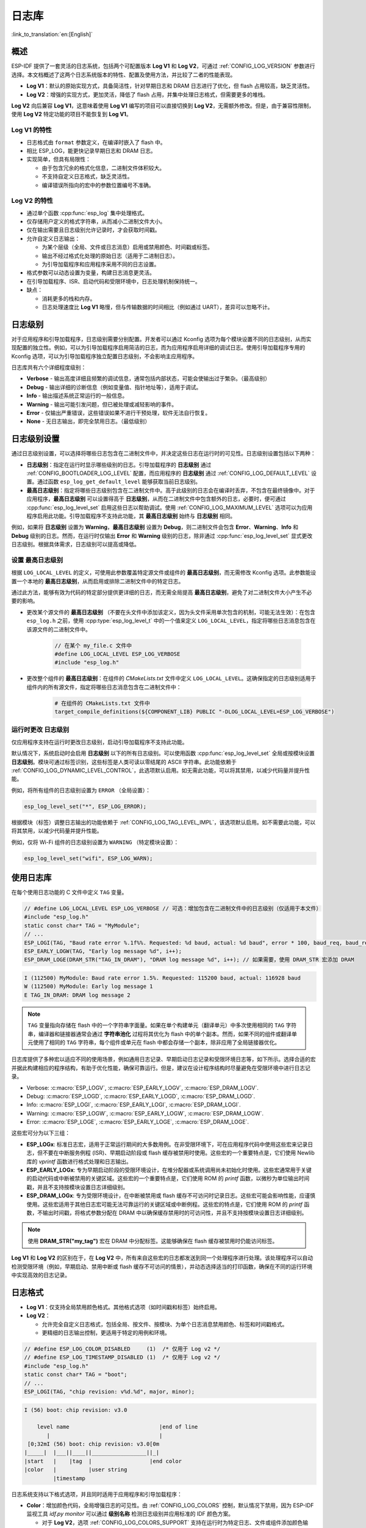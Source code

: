 日志库
===============

:link_to_translation:`en:[English]`

概述
--------

ESP-IDF 提供了一套灵活的日志系统，包括两个可配置版本 **Log V1** 和 **Log V2**，可通过 :ref:`CONFIG_LOG_VERSION` 参数进行选择。本文档概述了这两个日志系统版本的特性、配置及使用方法，并比较了二者的性能表现。

- **Log V1**：默认的原始实现方式，具备简洁性，针对早期日志和 DRAM 日志进行了优化，但 flash 占用较高，缺乏灵活性。
- **Log V2**：增强的实现方式，更加灵活，降低了 flash 占用，并集中处理日志格式，但需要更多的堆栈。

**Log V2** 向后兼容 **Log V1**，这意味着使用 **Log V1** 编写的项目可以直接切换到 **Log V2**，无需额外修改。但是，由于兼容性限制，使用 **Log V2** 特定功能的项目不能恢复到 **Log V1**。

**Log V1** 的特性
^^^^^^^^^^^^^^^^^^^^^^

- 日志格式由 ``format`` 参数定义，在编译时嵌入了 flash 中。
- 相比 ESP_LOG，能更快记录早期日志和 DRAM 日志。
- 实现简单，但具有局限性：

  - 由于包含冗余的格式化信息，二进制文件体积较大。
  - 不支持自定义日志格式，缺乏灵活性。
  - 编译错误所指向的宏中的参数位置编号不准确。

**Log V2** 的特性
^^^^^^^^^^^^^^^^^^^^^^

- 通过单个函数 :cpp:func:`esp_log` 集中处理格式。
- 仅存储用户定义的格式字符串，从而减小二进制文件大小。
- 仅在输出需要且日志级别允许记录时，才会获取时间戳。
- 允许自定义日志输出：

  - 为某个层级（全局、文件或日志消息）启用或禁用颜色、时间戳或标签。
  - 输出不经过格式化处理的原始日志（适用于二进制日志）。
  - 为引导加载程序和应用程序采用不同的日志设置。

- 格式参数可以动态设置为变量，构建日志消息更灵活。
- 在引导加载程序、ISR、启动代码和受限环境中，日志处理机制保持统一。
- 缺点：

  - 消耗更多的栈和内存。
  - 日志处理速度比 **Log V1** 略慢，但与传输数据的时间相比（例如通过 UART），差异可以忽略不计。

日志级别
----------

对于应用程序和引导加载程序，日志级别需要分别配置。开发者可以通过 Kconfig 选项为每个模块设置不同的日志级别，从而实现配置的独立性。例如，可以为引导加载程序启用简洁的日志，而为应用程序启用详细的调试日志。使用引导加载程序专用的 Kconfig 选项，可以为引导加载程序独立配置日志级别，不会影响主应用程序。

日志库共有六个详细程度级别：

- **Verbose** - 输出高度详细且频繁的调试信息，通常包括内部状态，可能会使输出过于繁杂。（最高级别）
- **Debug** - 输出详细的诊断信息（例如变量值、指针地址等），适用于调试。
- **Info** - 输出描述系统正常运行的一般信息。
- **Warning** - 输出可能引发问题，但已被处理或减轻影响的事件。
- **Error** - 仅输出严重错误，这些错误如果不进行干预处理，软件无法自行恢复。
- **None** - 无日志输出，即完全禁用日志。（最低级别）

日志级别设置
------------------

通过日志级别设置，可以选择将哪些日志包含在二进制文件中，并决定这些日志在运行时的可见性。日志级别设置包括以下两种：

- **日志级别**：指定在运行时显示哪些级别的日志。引导加载程序的 **日志级别** 通过 :ref:`CONFIG_BOOTLOADER_LOG_LEVEL` 配置，而应用程序的 **日志级别** 通过 :ref:`CONFIG_LOG_DEFAULT_LEVEL` 设置。通过函数 ``esp_log_get_default_level`` 能够获取当前日志级别。

- **最高日志级别**：指定将哪些日志级别包含在二进制文件中。高于此级别的日志会在编译时丢弃，不包含在最终镜像中。对于应用程序，**最高日志级别** 可以设置得高于 **日志级别**，从而在二进制文件中包含额外的日志，必要时，便可通过 :cpp:func:`esp_log_level_set` 启用这些日志以帮助调试。使用 :ref:`CONFIG_LOG_MAXIMUM_LEVEL` 选项可以为应用程序启用此功能。引导加载程序不支持此功能，其 **最高日志级别** 始终与 **日志级别** 相同。

例如，如果将 **日志级别** 设置为 **Warning**，**最高日志级别** 设置为 **Debug**，则二进制文件会包含 **Error**、**Warning**、**Info** 和 **Debug** 级别的日志。然而，在运行时仅输出 **Error** 和 **Warning** 级别的日志，除非通过 :cpp:func:`esp_log_level_set` 显式更改日志级别。根据具体需求，日志级别可以提高或降低。

设置 ``最高日志级别``
^^^^^^^^^^^^^^^^^^^^^^^^^^^^^

根据 ``LOG_LOCAL_LEVEL`` 的定义，可使用此参数覆盖特定源文件或组件的 **最高日志级别**，而无需修改 Kconfig 选项。此参数能设置一个本地的 **最高日志级别**，从而启用或排除二进制文件中的特定日志。

通过此方法，能够有效为代码的特定部分提供更详细的日志，而无需全局提高 **最高日志级别**，避免了对二进制文件大小产生不必要的影响。

- 更改某个源文件的 **最高日志级别** （不要在头文件中添加该定义，因为头文件采用单次包含的机制，可能无法生效）：在包含 ``esp_log.h`` 之前，使用 :cpp:type:`esp_log_level_t` 中的一个值来定义 ``LOG_LOCAL_LEVEL``，指定将哪些日志消息包含在该源文件的二进制文件中。

    .. code-block:: c

        // 在某个 my_file.c 文件中
        #define LOG_LOCAL_LEVEL ESP_LOG_VERBOSE
        #include "esp_log.h"

- 更改整个组件的 **最高日志级别**：在组件的 `CMakeLists.txt` 文件中定义 ``LOG_LOCAL_LEVEL``。这确保指定的日志级别适用于组件内的所有源文件，指定将哪些日志消息包含在二进制文件中：

    .. code-block:: cmake

        # 在组件的 CMakeLists.txt 文件中
        target_compile_definitions(${COMPONENT_LIB} PUBLIC "-DLOG_LOCAL_LEVEL=ESP_LOG_VERBOSE")

运行时更改 ``日志级别``
^^^^^^^^^^^^^^^^^^^^^^^^^

仅应用程序支持在运行时更改日志级别，启动引导加载程序不支持此功能。

默认情况下，系统启动时会启用 **日志级别** 以下的所有日志级别。可以使用函数 :cpp:func:`esp_log_level_set` 全局或按模块设置 **日志级别**。模块可通过标签识别，这些标签是人类可读以零结尾的 ASCII 字符串。此功能依赖于 :ref:`CONFIG_LOG_DYNAMIC_LEVEL_CONTROL`，此选项默认启用。如无需此功能，可以将其禁用，以减少代码量并提升性能。

例如，将所有组件的日志级别设置为 ``ERROR`` （全局设置）：

.. code-block:: c

   esp_log_level_set("*", ESP_LOG_ERROR);

根据模块（标签）调整日志输出的功能依赖于 :ref:`CONFIG_LOG_TAG_LEVEL_IMPL`，该选项默认启用。如不需要此功能，可以将其禁用，以减少代码量并提升性能。

例如，仅将 Wi-Fi 组件的日志级别设置为 ``WARNING`` （特定模块设置）：

.. code-block:: c

   esp_log_level_set("wifi", ESP_LOG_WARN);

使用日志库
---------------

在每个使用日志功能的 C 文件中定义 ``TAG`` 变量。

.. code-block:: c

    // #define LOG_LOCAL_LEVEL ESP_LOG_VERBOSE // 可选：增加包含在二进制文件中的日志级别（仅适用于本文件）
    #include "esp_log.h"
    static const char* TAG = "MyModule";
    // ...
    ESP_LOGI(TAG, "Baud rate error %.1f%%. Requested: %d baud, actual: %d baud", error * 100, baud_req, baud_real);
    ESP_EARLY_LOGW(TAG, "Early log message %d", i++);
    ESP_DRAM_LOGE(DRAM_STR("TAG_IN_DRAM"), "DRAM log message %d", i++); // 如果需要，使用 DRAM_STR 宏添加 DRAM

.. code-block:: bash

    I (112500) MyModule: Baud rate error 1.5%. Requested: 115200 baud, actual: 116928 baud
    W (112500) MyModule: Early log message 1
    E TAG_IN_DRAM: DRAM log message 2

.. note::

    ``TAG`` 变量指向存储在 flash 中的一个字符串字面量。如果在单个构建单元（翻译单元）中多次使用相同的 ``TAG`` 字符串，编译器和链接器通常会通过 **字符串池化** 过程将其优化为 flash 中的单个副本。然而，如果不同的组件或翻译单元使用了相同的 ``TAG`` 字符串，每个组件或单元在 flash 中都会存储一个副本，除非应用了全局链接器优化。

日志库提供了多种宏以适应不同的使用场景，例如通用日志记录、早期启动日志记录和受限环境日志等，如下所示。选择合适的宏并据此构建相应的程序结构，有助于优化性能，确保可靠运行。但是，建议在设计程序结构时尽量避免在受限环境中进行日志记录。

- Verbose: :c:macro:`ESP_LOGV`, :c:macro:`ESP_EARLY_LOGV`, :c:macro:`ESP_DRAM_LOGV`.
- Debug: :c:macro:`ESP_LOGD`, :c:macro:`ESP_EARLY_LOGD`, :c:macro:`ESP_DRAM_LOGD`.
- Info: :c:macro:`ESP_LOGI`, :c:macro:`ESP_EARLY_LOGI`, :c:macro:`ESP_DRAM_LOGI`.
- Warning: :c:macro:`ESP_LOGW`, :c:macro:`ESP_EARLY_LOGW`, :c:macro:`ESP_DRAM_LOGW`.
- Error: :c:macro:`ESP_LOGE`, :c:macro:`ESP_EARLY_LOGE`, :c:macro:`ESP_DRAM_LOGE`.

这些宏可分为以下三组：

- **ESP_LOGx**: 标准日志宏，适用于正常运行期间的大多数用例。在非受限环境下，可在应用程序代码中使用这些宏来记录日志，但不要在中断服务例程 (ISR)、早期启动阶段或 flash 缓存被禁用时使用。这些宏的一个重要特点是，它们使用 Newlib 库的 `vprintf` 函数进行格式处理和日志输出。

- **ESP_EARLY_LOGx**: 专为早期启动阶段的受限环境设计，在堆分配器或系统调用尚未初始化时使用。这些宏通常用于关键的启动代码或中断被禁用的关键区域。这些宏的一个重要特点是，它们使用 ROM 的 `printf` 函数，以微秒为单位输出时间戳，并且不支持按模块设置日志详细级别。

- **ESP_DRAM_LOGx**: 专为受限环境设计，在中断被禁用或 flash 缓存不可访问时记录日志。这些宏可能会影响性能，应谨慎使用。这些宏适用于其他日志宏可能无法可靠运行的关键区域或中断例程。这些宏的特点是，它们使用 ROM 的 `printf` 函数，不输出时间戳，将格式参数分配在 DRAM 中以确保缓存禁用时的可访问性，并且不支持按模块设置日志详细级别。

.. Note::
    使用 **DRAM_STR("my_tag")** 宏在 DRAM 中分配标签。这能够确保在 flash 缓存被禁用时仍能访问标签。

**Log V1** 和 **Log V2** 的区别在于，在 **Log V2** 中，所有来自这些宏的日志都发送到同一个处理程序进行处理。该处理程序可以自动检测受限环境（例如，早期启动、禁用中断或 flash 缓存不可访问的情景），并动态选择适当的打印函数，确保在不同的运行环境中实现高效的日志记录。

日志格式
----------

- **Log V1**：仅支持全局禁用颜色格式。其他格式选项（如时间戳和标签）始终启用。

- **Log V2**：

  - 允许完全自定义日志格式，包括全局、按文件、按模块、为单个日志消息禁用颜色、标签和时间戳格式。
  - 更精细的日志输出控制，更适用于特定的用例和环境。

.. code-block:: c

    // #define ESP_LOG_COLOR_DISABLED     (1)  /* 仅用于 Log v2 */
    // #define ESP_LOG_TIMESTAMP_DISABLED (1)  /* 仅用于 Log v2 */
    #include "esp_log.h"
    static const char* TAG = "boot";
    // ...
    ESP_LOGI(TAG, "chip revision: v%d.%d", major, minor);

.. code-block:: none

    I (56) boot: chip revision: v3.0

        level name                            |end of line
           |                                  |
     [0;32mI (56) boot: chip revision: v3.0[0m
    |_____|  |___||____||_________________||_|
    |start   |    |tag  |                  |end color
    |color   |          |user string
             |timestamp

日志系统支持以下格式选项，并且同时适用于应用程序和引导加载程序：

- **Color**：增加颜色代码，全局增强日志的可见性。由 :ref:`CONFIG_LOG_COLORS` 控制，默认情况下禁用，因为 ESP-IDF 监视工具 `idf.py monitor` 可以通过 **级别名称** 检测日志级别并应用标准的 IDF 颜色方案。

  - 对于 **Log V2**，选项 :ref:`CONFIG_LOG_COLORS_SUPPORT` 支持在运行时为特定日志、文件或组件添加颜色输出，即使全局颜色已禁用。此时要为特定上下文启用颜色，请使用 ``ESP_LOG_COLOR_DISABLED``。

- **Level Name**：表示日志详细级别的单个字母（I, W, E, D, V），显示在每条日志消息的开头，用于识别日志级别。这在禁用颜色时非常有用，例如在禁用颜色时 ESP-IDF 监视工具就会使用该信息。

- **Timestamp**：为日志消息全局添加时间戳。由 :ref:`CONFIG_LOG_TIMESTAMP_SOURCE` 控制。

  - **None**：不显示时间戳。在日志分析或调试中，当时间不关键时非常有用，还能够节省处理性能和内存。仅适用于 **Log V2**。
  - **Milliseconds since boot** `(18532)` （默认）：通过 RTOS 时钟 tick 计数乘以 tick 周期得出。
  - **System time (HH:MM:SS.sss)** `14:31:18.532`：以小时、分钟、秒和毫秒显示时间。
  - **System time (YY-MM-DD HH:MM:SS.sss)** `(2023-08-15 14:31:18.532)`：同上，还包括日期。
  - **Unix time in milliseconds** `(1692099078532)`：以毫秒显示 Unix 时间。
  - 对于 **Log V2**，选项 :ref:`CONFIG_LOG_TIMESTAMP_SUPPORT` 支持在运行时为特定日志、文件或组件添加时间戳输出，即使全局时间戳已禁用。要为特定上下文启用 **Milliseconds since boot** 时间戳，请使用 ``ESP_LOG_TIMESTAMP_DISABLED``。

- **Tag**：显示用户定义的源模块标识符。

  - 对于 **Log V2**，可以将 tag 设置为 ``NULL`` 传递给宏，在这种情况下，tag 不会被打印，且无法按组件进行日志级别检查。

- **End Line**：在日志消息的末尾添加换行符。

以下选项仅适用于 **Log V2**，并与提供的日志宏一起使用。这些定义可以用和 ``LOG_LOCAL_LEVEL`` 相同的方式设置。它们的作用范围取决于定义的位置（例如文件、组件或全局）：

- **ESP_LOG_CONSTRAINED_ENV**：

  - 定义为 ``1`` 时，强制日志处理程序 :cpp:func:`esp_log` 使用适合指定作用域的安全 printf 函数。

- **ESP_LOG_FORMATTING_DISABLED**:

  - 默认为 ``0``，即启用所有格式化项，如颜色、时间戳、标记和末尾换行。
  - 定义为 ``1`` 时，为指定范围禁用所有的格式化项。

- **ESP_LOG_COLOR_DISABLED**：要求启用 :ref:`CONFIG_LOG_COLORS_SUPPORT`。

  - 如果全局颜色 (:ref:`CONFIG_LOG_COLORS`) 已禁用，则定义为 ``0``，以启用指定范围的颜色输出。
  - 如果启用了全局颜色 (:ref:`CONFIG_LOG_COLORS`)，则定义为 ``1``，表示禁用指定范围的颜色输出。

- **ESP_LOG_TIMESTAMP_DISABLED**：要求启用 :ref:`CONFIG_LOG_TIMESTAMP_SUPPORT`。

  - 如果已禁用全局时间戳（:ref:`CONFIG_LOG_TIMESTAMP_SOURCE`），则定义为 ``0``，以启用指定范围的时间戳输出。
  - 如果全局时间戳（:ref:`CONFIG_LOG_TIMESTAMP_SOURCE`）已启用，则定义为 ``1``，表示禁用指定范围的时间戳输出。

- **ESP_LOG_MODE_BINARY_EN**：要求启用 ``CONFIG_LOG_MODE_BINARY`` 或 ``CONFIG_BOOTLOADER_LOG_MODE_BINARY`` 配置项。

  - 将 ``ESP_LOG_MODE_BINARY_EN`` 设置为 ``0`` 在常规使用中意义不大，因为日志仍会以二进制模式输出。但格式字符串不会从 flash 中移除，且运行时仍会进行参数分析。此设置可用于调试或测试等特定场景。
  - 启用文本日志模式时，``ESP_LOG_MODE_BINARY_EN`` 会被忽略并自动定义为 ``0``，即便手动将其设置为 ``1`` 也是无效的，

设置每条日志的输出格式
^^^^^^^^^^^^^^^^^^^^^^^^^^^

上述定义可以与提供的日志宏无缝配合使用。如果需要更高的灵活性，或需要在运行时调整设置，例如根据某个值（例如温度）调整日志级别，可以使用其他的宏来实现。需要注意的是，在这种情况下，日志不能从二进制文件中丢弃，因为它们绕过了编译时的日志级别检查。

下面的示例演示了如何调整单个日志消息的格式：

.. code-block:: c

    #include "esp_log.h"
    esp_log_config_t configs = {
        .opts = {
            .log_level = ESP_LOG_INFO,                 // 设置 log level
            .constrained_env = false,                  // 指定是否为受限环境
            .require_formatting = true,                // 启用格式处理
            .dis_color = ESP_LOG_COLOR_DISABLED,       // 使用全局颜色设置
            .dis_timestamp = ESP_LOG_TIMESTAMP_DISABLED, // 使用全局时间戳设置
            .reserved = 0,                             // 保留后续使用
        }
    };
    // ...
    if (temperature > 55) {
        configs.opts.log_level = ESP_LOG_WARN;
    }
    //与 ESP_LOGx 宏相似，但可以采用自定义配置
    // 如果 configs 变量为常量，编译器在编译过程中会排除低于 maximum log level 的日志
    //如果 configs 不是常量则不适用
    ESP_LOG_LEVEL_LOCAL(configs, TAG, "Temp = %dC", temperature);

    // // 注意：以下调用绕过了编译时日志级别检查
    // 这些日志无法从二进制文件中丢弃
    esp_log(configs, TAG, "Temp = %dC", temperature);
    ESP_LOG_LEVEL(configs, TAG, "Temp = %dC", temperature);

日志级别控制
-----------------

只有应用程序支持在运行时更改日志级别。引导加载程序不支持此功能。

日志库允许在运行时使用函数 :cpp:func:`esp_log_level_set` 调整每个模块（标签）的日志输出。此功能仅适用于非受限环境（**ESP_LOGx** 宏）。受限环境（如 **ESP_EARLY_LOGx** 或 **ESP_DRAM_LOGx**）不支持动态日志级别，因为它们的日志处理程序中没有锁和轻量级要求。

.. code-block:: c

   // 将所有组件的日志级别设置为ERROR（全局设置）
   esp_log_level_set("*", ESP_LOG_ERROR);

   // 将 Wi-Fi 组件的日志级别设置为 WARNING（特定模块设置）
   esp_log_level_set("wifi", ESP_LOG_WARN);

   // 将 DHCP 客户端的日志级别设置为 INFO（模块相关设置）
   esp_log_level_set("dhcpc", ESP_LOG_INFO);

下列三种设置可在运行时全局更改日志级别，或为单个模块（标签）更改日志级别：

- **Dynamic Log Level Control** （:ref:`CONFIG_LOG_DYNAMIC_LEVEL_CONTROL`，默认已启用）：动态日志级别控制。启用后，可以通过 :cpp:func:`esp_log_level_set` 函数在运行时更改日志级别。该功能提高了灵活性，但也增加了内存和性能开销。如需考虑二进制文件的大小，并且无需在运行时动态更改日志级别，建议禁用此选项，特别是在 :ref:`CONFIG_LOG_TAG_LEVEL_IMPL` 设置为 **None** 时，以尽量减小程序大小。

  如果你的应用程序不需要动态调整日志级别，禁用此选项可以提高效率：

  - 降低内存消耗：

    - **IRAM**: 约 260 bytes
    - **DRAM**: 约 264 bytes
    - **Flash**: 约 1 KB

  - 提高日志操作性能，最多提高 10 倍。

- **Tag-Level Checks** （:ref:`CONFIG_LOG_TAG_LEVEL_IMPL`，默认值为 **Cache + Linked List**）：标签级别检查，决定了如何检查每个标签的日志级别，影响内存使用和查找速度：

  - **None**：完全禁用按标签进行日志级别检查，能够减少开销，但失去了运行时的灵活性。

  - **Linked List**：仅使用链表实现按标签设置日志级别（不使用缓存）。这种方法会遍历链表中的所有标签来确定日志级别，因此当标签数量较大时，会导致查找速度变慢，但与 **Cache** 方式相比，能节省更多内存空间。链表方法对日志标签进行完整的字符串比较，从而识别日志级别。与 **Cache** 方法不同，链表方法不依赖于标签指针比较，因此更适用于动态的标签定义。如需优先考虑节省内存、对特定模块启用或禁用日志，或希望使用定义为变量的标签，请选择此方法。选择此方法会自动启用 **Dynamic Log Level Control** （动态日志级别控制）功能。运行 ``ESP_LOGx`` 宏遇到新标签时，链表中的项会分配到堆栈上。

- **Cache + Linked List** （默认）：缓存 + 链表，通过缓存与链表结合的方式进行日志标签级别检查，实现了内存占用和运行速度之间的平衡。缓存用于存储最近访问的日志标签及其对应的日志级别，加速了常用标签的查找。这是因为缓存方式会比较标签指针，与执行完整字符串相比速度更快。对不常用标签，通过链表进行日志级别查找。注意，使用动态标签定义时，此选项可能无法正常工作，因为它依赖缓存中的标签指针比较，不适用于动态定义的标签。此混合方法利用了常用标签的缓存速度优势和不常用标签的链表存储效率，提升了日志级别查找的总体效率。选择此选项会自动启用 **Dynamic Log Level Control**。

有一些缓存配置可以平衡内存使用和查找性能。这些配置决定了日志标签级别的存储和访问方式，详见 :ref:`CONFIG_LOG_TAG_LEVEL_CACHE_IMPL`。

    - **Array**：数组方式，实现简单，不进行重新排序，适合注重简洁性的低内存应用。

    - **Binary Min-Heap** （默认配置）最小二叉堆，优化的实现方式，支持快速查找并自动重新排序，适用于具有充足内存的高性能应用。其容量由 **缓存大小** (:ref:`CONFIG_LOG_TAG_LEVEL_IMPL_CACHE_SIZE`) 定义，默认包含 31 个条目。

    缓存容量越大，查找常用日志标签的性能越高，但内存消耗也会增加。相反，缓存容量越小越节省内存，但可能导致不常用的日志标签被更频繁地移除。

- **Master Log Level** （:ref:`CONFIG_LOG_MASTER_LEVEL`，默认禁用）：这是一个可选设置，专为特定调试场景设计。此设置启用后，会在生成时间戳和标签缓存查找之前，启用全局 master 日志级别检查。这一选项适用于编译大量日志的情况，可以在运行时有选择地启用或禁用日志，同时在不需要日志输出时尽量减少对性能的影响。

  例如，通常可以在在时间紧迫或 CPU 密集型操作期间临时禁用日志，并在之后重新启用日志。

  .. note:: 对于 **Log V1**，此功能可能会基于已编译日志的数量而显著增加程序大小。对于 **Log V2** 影响很小，因为检查已集成到了日志处理程序中。

  如果启用此功能，master 日志级别默认为 :ref:`CONFIG_LOG_DEFAULT_LEVEL`，并可在运行时通过 :cpp:func:`esp_log_set_level_master` 进行调整。此全局检查优先于 ``esp_log_get_default_level``。

  以下代码片段演示了此功能的原理。将 **Master Log Level** 设置为 ``ESP_LOG_NONE``，会在全局范围内禁用所有日志。此时，:cpp:func:`esp_log_level_set` 不会影响日志输出。但是，当 **Master Log Level** 调整为更高级别后，日志会按照 :cpp:func:`esp_log_level_set` 的配置打印出来：

  .. code-block:: c

      // master 日志级别在启动时为 CONFIG_LOG_DEFAULT_LEVEL, 且等于 ESP_LOG_INFO
      ESP_LOGI("lib_name", "Message for print");          // 打印 INFO 消息
      esp_log_level_set("lib_name", ESP_LOG_WARN);        // 为 lib_name 启用 WARN 级别日志

      // 全局禁用所有日志，esp_log_level_set 目前没有作用
      esp_log_set_level_master(ESP_LOG_NONE);

      ESP_LOGW("lib_name", "Message for print");          // master 日志级别阻止了打印
      esp_log_level_set("lib_name", ESP_LOG_INFO);        // 开启 lib_name 的 INFO 日志
      ESP_LOGI("lib_name", "Message for print");          // master 日志级别阻止了打印

      // 全局启用所有 INFO 日志
      esp_log_set_level_master(ESP_LOG_INFO);

      ESP_LOGI("lib_name", "Message for print");          // 打印 INFO 信息

.. note::

    即使按标签禁用日志，处理时间仍需约 10.9 微秒。要减少这一开销，可考虑使用 **Master Log Level** 或禁用 **Tag-Level Checks** 功能。

缓冲区日志
----------

日志系统提供用于记录缓冲区数据的宏。这些宏可在引导加载程序和应用程序中使用，且不限制日志版本。可用的宏有：

- :c:macro:`ESP_LOG_BUFFER_HEX` 和 :c:macro:`ESP_LOG_BUFFER_HEX_LEVEL`：记录十六进制字节缓冲区。数据按每行 16 个字节分割。:c:macro:`ESP_LOG_BUFFER_HEX` 仅适用于 ``Info`` 日志级别。

  .. code-block:: c

    #include "esp_log_buffer.h"
    uint8_t buffer[] = {
        0x54, 0x68, 0x65, 0x20, 0x77, 0x61, 0x79, 0x20,
        0x74, 0x6f, 0x20, 0x67, 0x65, 0x74, 0x20, 0x73,
        0x74, 0x61, 0x72, 0x74, 0x65, 0x64, 0x20, 0x69,
        0x73, 0x20, 0x61, 0x6e, 0x64, 0x20, 0x66
    };
    ESP_LOG_BUFFER_HEX_LEVEL(TAG, buffer, sizeof(buffer), ESP_LOG_DEBUG);

  .. code-block:: none

    I (954) MyModule: 54 68 65 20 77 61 79 20 74 6f 20 67 65 74 20 73
    I (964) MyModule: 74 61 72 74 65 64 20 69 73 20 61 6e 64 20 66

- :c:macro:`ESP_LOG_BUFFER_CHAR` 和 :c:macro:`ESP_LOG_BUFFER_CHAR_LEVEL`：记录可打印字符的缓冲区。每行最多包含 16 个字符。:c:macro:`ESP_LOG_BUFFER_CHAR` 仅适用于 ``Info`` 日志级别。

  .. code-block:: c

    #include "esp_log_buffer.h"
    char buffer[] = "The quick brown fox jumps over the lazy dog.";
    ESP_LOG_BUFFER_CHAR_LEVEL(TAG, buffer, sizeof(buffer), ESP_LOG_WARN);

  .. code-block:: none

    I (980) MyModule: The quick brown
    I (985) MyModule: fox jumps over
    I (990) MyModule: the lazy dog.

- :c:macro:`EP_LOG_BUFFER_HEXDUMP`：以格式化的十六进制转储方式输出缓冲区内容，同时显示内存地址和相应的 ASCII 值。适用于调试原始内存内容。

  .. code-block:: c

    #include "esp_log_buffer.h"
    uint8_t buffer[] = {
        0x54, 0x68, 0x65, 0x20, 0x77, 0x61, 0x79, 0x20,
        0x74, 0x6f, 0x20, 0x67, 0x65, 0x74, 0x20, 0x73,
        0x74, 0x61, 0x72, 0x74, 0x65, 0x64, 0x20, 0x69
    };
    ESP_LOG_BUFFER_HEXDUMP(TAG, buffer, sizeof(buffer), ESP_LOG_INFO);

  .. code-block:: none

    I (1013) MyModule: 0x3ffb5bc0   54 68 65 20 77 61 79 20  74 6f 20 67 65 74 20 73  |The way to get s|
    I (1024) MyModule: 0x3ffb5bd0   74 61 72 74 65 64 20 69  73 20 74 6f 20 71 75 69  |tarted is to qui|

输出中包含的行数取决于缓冲区的大小。

二进制日志
----------

二进制日志是一项仅在 **Log V2** 中可用的功能，允许日志以二进制格式而非文本格式进行传输。该功能可通过 Kconfig 选项分别为 **引导加载程序** (``CONFIG_BOOTLOADER_LOG_MODE_BINARY``) 和 **应用程序** (``CONFIG_LOG_MODE_BINARY``) 配置。

默认情况下，当启用 **Log V2** 时，日志系统使用 **文本模式**。启用二进制日志可减少 flash 内存占用，因为日志格式字符串将从 flash 中移除，仅发送其地址。此外，不使用 ``printf`` 函数也将进一步减少堆栈使用和 flash 消耗。

该功能引入了 :c:macro:`ESP_LOG_ATTR_STR` 宏，将格式字符串移至 ``.noload`` 段，并从最终的二进制镜像中移除。该机制还能优化断言或自定义的日志消息，从而进一步降低 flash 消耗。

优势总结：

- 依据应用程序具体情况，最多可减少约 **10% ～ 35%** 的 **flash 占用**。日志越多，节省空间越显著。
- 通过移除类似 ``vprintf`` 的日志格式化函数，降低 **堆栈使用率**。
- 以紧凑的二进制数据传输，减少 **日志传输开销**。

在资源高度受限的环境中，二进制日志优势显著，有助于优化 flash 占用和提升日志效率。

二进制日志工作流程
------------------

二进制日志由两个主要部分组成：

1.  :ref:`芯片端 <chip-side>`：编码并传输日志数据。

    - 编码流程
    - 参数类型编码
    - 运行时参数类型编码

2.  :ref:`主机端 <host-side>`：使用 `esp-idf-monitor 工具 <https://github.com/espressif/esp-idf-monitor>`_ 接收并解码数据。``idf.py monitor`` 命令可自动解析二进制日志。

    - 识别二进制日志数据包。
    - 提取数据包字段（日志等级、格式、标签、时间戳、参数）。
    - 判断地址是否引用：

        - **ELF 文件** （需要查找）
        - **内嵌字符串** （包含在数据包中）

    - 使用格式字符串与参数数组解码日志参数。
    - 将格式字符串与解码后的参数结合，重构最终日志消息。
    - 应用终端颜色输出。

.. _chip-side:

芯片端
^^^^^^

编码流程
""""""""

二进制日志以结构化数据包形式进行传输。如果字符串存在于 ELF 文件中，则以地址形式发送；如果为运行时生成的字符串，则采用内嵌字符串格式发送。

数据包结构如下：

.. code-block:: none

    [0]  - 消息类型（1：引导加载程序、2：应用程序……）
    [1]  - 控制字节（日志等级、版本、time_64bits 标志）
    [2]  - 长度（10 位，最大 1023 字节）
    [3-6]  - 格式地址（若存在于 ELF 中）或内嵌字符串
    [7-10] - 标签地址（若存在于 ELF 中）或内嵌字符串
    [11-14] - 时间戳（若为 32 位）；若时间戳为 64 位，则占用 [11-18]，并在控制字节中设置 time_64bits 标志
    [...] - 参数（可选）：参数数组，包括 32 位、64 位、指针、内嵌字符串/数据等
    [15] - CRC8 校验和

若字符串不在 ELF 文件中，将使用内嵌字符串格式，结构如下：

.. code-block:: none

    [0] - 嵌入标识符 (0xFF - 0xFC)
    [0,1] - （10 位）字符串负长度 = 1 - len(str)
    [...] - 字符串内容

.. note::

    数据包中所有的多字节字段均采用大端 (big-endian) 编码。

参数类型编码
""""""""""""

由于格式字符串已从最终的二进制文件中移除，芯片仍需识别参数类型以实现正确的传输。为此，引入了 :c:macro:`ESP_LOG_ARGS_TYPE` 宏，借助 `_Generic` 功能在编译期间将用户参数划分为三类：**32 位**、**64 位** 和 **指针**。该宏在运行时生成一个 **参数类型数组**，并在调用 ``esp_log`` 时先于用户参数传入数组，以确保：

- 芯片端以正确大小和偏移传输数据。
- 主机工具能够准确重构日志消息。

运行时的行为
""""""""""""

``esp_log`` 函数首先检查是否启用了 **二进制日志**，若已启用，将从 ``va_list`` 中提取 **参数类型数组**。但如果未设置二进制日志标志，系统将无法预处理参数类型数组，这时日志处理器会在运行时从格式字符串中 **提取参数类型**。

运行时提取参数类型效率较低，不如使用 ``ESP_LOG_ATTR_STR(format) ESP_LOG_ARGS(__VA_ARGS__)`` 进行显式指定，在编译时生成参数类型数组，并将格式字符串从 flash 中移除。但在运行时提取参数类型能确保即使 **第三方库不支持二进制日志**，日志依然被正常输出。

buffer 日志需特殊处理
^^^^^^^^^^^^^^^^^^^^^

二进制日志支持以下 buffer 日志函数：

- :c:macro:`ESP_LOG_BUFFER_HEX_LEVEL`
- :c:macro:`ESP_LOG_BUFFER_CHAR_LEVEL`
- :c:macro:`ESP_LOG_BUFFER_HEXDUMP`

在处理上述函数时，二进制日志处理器会检查格式地址是否与预定义常量（如 ``ESP_BUFFER_HEX_FORMAT``）匹配。如果匹配，则 **直接发送原始 buffer 数据**，而非格式字符串。

.. _host-side:

主机端（监视器工具）
^^^^^^^^^^^^^^^^^^^^

在 **主机端**，`esp-idf-monitor 工具 <https://github.com/espressif/esp-idf-monitor>`_ 会自动解码二进制日志。必须确保监视器工具使用正确版本的 ELF 文件。**引导加载程序** 和 **应用程序** 各自对应不同的 ELF 文件，调用 ``idf.py monitor`` 时会自动选择相应的文件。

当接收到 **ELF 地址** 时，监视器工具会根据 ``消息类型`` 字节 **在相应的 ELF 文件中检索对应字符串**。若 **地址以 0xFF 开头** （范围： ``0xFF - 0xFC``），则表示该字段为 **内嵌字符串**，其长度为 **10 位编码**。

一旦获取所有组件，系统便将其格式化并输出到终端。

性能测试
----------

在任务中使用日志时，任务栈必须配置至少 2 KB 的空间，确保有足够的内存进行日志操作。

使用日志组件中的测试工具，基于默认设置（最大和默认日志级别设置为 INFO，禁用颜色支持，未启用 master 日志级别，启用时间戳），在不同芯片上进行了如下两组测试：

- 日志 API 性能测试
- 日志 API 堆栈用量测试

``esp_rom_printf`` 和 ``esp_rom_vprintf`` 的结果相似，同样，``vprintf`` 和 ``printf`` 也得出相似结果。因此，下表仅展示每对相似测试中的一个结果。

.. list-table:: **堆栈使用情况（单位：字节）**
   :header-rows: 1

   * - 功能
     - ESP32
     - ESP32C2
     - ESP32C3
   * - esp_rom_printf
     - 128
     - 192
     - 192
   * - ESP_EARLY_LOGI V1
     - 128
     - 192
     - 192
   * - ESP_EARLY_LOGI V2
     - 336
     - 324
     - 324
   * - ESP_DRAM_LOGI V1
     - 128
     - 192
     - 192
   * - ESP_DRAM_LOGI V2
     - 336
     - 324
     - 324
   * - vprintf
     - 1168
     - 384
     - 1344
   * - ESP_LOGI V1
     - 1184
     - 384
     - 1344
   * - ESP_LOGI V2
     - 1152
     - 592
     - 1504

**Log V1** 和 **Log V2** 之间的堆栈使用量差异可以忽略不计。

.. list-table:: 性能（不包括输出，单位：微秒）
   :header-rows: 1

   * - 功能
     - ESP32
     - ESP32C2
     - ESP32C3
   * - esp_rom_printf
     - 1
     - 2
     - 1
   * - ESP_EARLY_LOGI V1
     - 15
     - 24
     - 14
   * - ESP_EARLY_LOGI V2
     - 28
     - 36
     - 25
   * - ESP_DRAM_LOGI V1
     - 6
     - 9
     - 5
   * - ESP_DRAM_LOGI V2
     - 19
     - 22
     - 14
   * - vprintf
     - 15
     - 9
     - 7
   * - ESP_LOGI V1
     - 27
     - 16
     - 12
   * - ESP_LOGI V2
     - 77
     - 54
     - 40

关于通过 UART 输出日志的性能，**Log V1** 和 **Log V2** 的几乎完全相同。与通过 UART 发送日志所需的时间相比，**Log V2** 在处理开销方面带来的微小差异可以忽略不计。因此，在大多数实际用例中，切换到 **Log V2** 对性能的影响可以忽略。

**内存占用（字节）**

以下测试使用了 ``esp_timer`` 示例和 ESP32 的默认设置，最大和默认日志级别为 INFO，禁用颜色支持，启用时间戳。启用 **Log V2** 后重新构建了示例，然后使用以下命令比较内存占用的差异：

.. code-block:: bash

  idf.py size --diff ~/esp/logv2/build_v1

.. list-table::
   :header-rows: 1

   * - 日志系统版本
     - IRAM
     - DRAM
     - flash 代码
     - flash 数据
     - App 二进制大小
   * - Log V2
     - +1772
     - –36
     - –956
     - –1172
     - 181104 (–384)


.. list-table::
   :header-rows: 1
   :align: center

   * - 日志系统版本
     - 引导加载程序二进制大小
   * - Log V2
     - 26272 (+160)

启用 **Log V2** 会增加 IRAM 的使用量，同时减少整个应用程序的二进制文件大小、flash 代码和数据量。

通过 JTAG 将日志记录到主机
------------------------------

默认情况下，日志库使用类似 vprintf 的函数将格式化的输出写入专用 UART。通过调用一个简单的 API，所有日志输出都可以路由到 JTAG，从而使日志记录速度提高数倍。详情请参阅章节 :ref:`app_trace-logging-to-host`。

线程安全
-------------

在受限环境（或 **ESP_EARLY_LOGx** 和 **ESP_DRAM_LOGx**）记录日志时不使用锁机制，因此，如果其他任务并行记录日志，可能会导致日志损坏的罕见情况。为降低此类风险，建议尽可能使用通用宏。

通用宏 (**ESP_LOGx**) 通过在日志输出过程中获取锁来确保线程安全。在 **Log V2** 中，``flockfile`` 在多个 ``vprintf`` 调用进行格式化处理时提供了额外保护。

日志首先写入内存 buffer，然后发送到 UART 打印，从而确保不同任务之间的线程安全。除非需要确保可靠的日志输出，否则应避免在受限环境中记录日志。

应用示例
-------------------

大多数 ESP-IDF 组件和示例都会使用日志库。如需查看有关日志功能的应用示例，请前往 ESP-IDF 的 :idf:`examples` 目录。与日志最相关的示例如下：

* :example:`system/ota`
* :example:`storage/sd_card`
* :example:`protocols/https_request`

API 参考
-------------

.. include-build-file:: inc/esp_log.inc
.. include-build-file:: inc/esp_log_level.inc
.. include-build-file:: inc/esp_log_buffer.inc
.. include-build-file:: inc/esp_log_timestamp.inc
.. include-build-file:: inc/esp_log_color.inc
.. include-build-file:: inc/esp_log_write.inc
